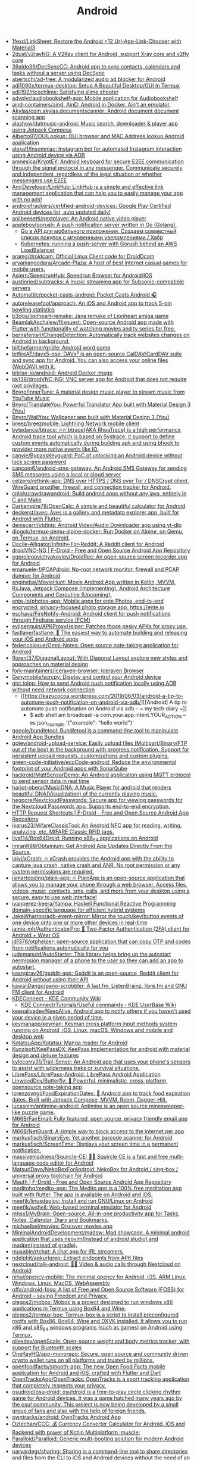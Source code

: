 :PROPERTIES:
:ID:       786eb85d-c7f8-4d90-8e6b-3cb99e6b5e32
:END:
#+title: Android

- [[https://github.com/1fexd/LinkSheet][1fexd/LinkSheet: Restore the Android <12 Url-App-Link-Chooser with Material3]]
- [[https://github.com/2dust/v2rayNG][2dust/v2rayNG: A V2Ray client for Android, support Xray core and v2fly core]]
- [[https://github.com/39aldo39/DecSyncCC][39aldo39/DecSyncCC: Android app to sync contacts, calendars and tasks without a server using DecSync]]
- [[https://github.com/abertschi/ad-free][abertschi/ad-free: A modularized audio ad blocker for Android]]
- [[https://github.com/adi1090x/termux-desktop][adi1090x/termux-desktop: Setup A Beautiful Desktop/GUI In Termux]]
- [[https://github.com/adil192/ricochlime][adil192/ricochlime: Satisfying slime shooter]]
- [[https://github.com/advplyr/audiobookshelf-app][advplyr/audiobookshelf-app: Mobile application for Audiobookshelf]]
- [[https://github.com/aind-containers/aind][aind-containers/aind: AinD: Android in Docker. Ain't an emulator.]]
- [[https://github.com/Akylas/com.akylas.documentscanner][Akylas/com.akylas.documentscanner: Android document document scanning app]]
- [[https://github.com/alashow/datmusic-android][alashow/datmusic-android: Music search, downloader & player app using Jetpack Compose]]
- [[https://github.com/Alberto97/OUILookup][Alberto97/OUILookup: OUI browser and MAC Address lookup Android application]]
- [[https://github.com/alexal1/Insomniac][alexal1/Insomniac: Instagram bot for automated Instagram interaction using Android device via ADB]]
- [[https://github.com/amnesica/KryptEY][amnesica/KryptEY: Android keyboard for secure E2EE communication through the signal protocol in any messenger. Communicate securely and independent, regardless of the legal situation or whether messengers use E2EE]]
- [[https://github.com/AmrDeveloper/LinkHub][AmrDeveloper/LinkHub: LinkHub is a simple and effective link management application that can help you to easily manage your app with no ads!]]
- [[https://github.com/androidtrackers/certified-android-devices][androidtrackers/certified-android-devices: Google Play Certified Android devices list, auto updated daily!]]
- [[https://github.com/anilbeesetti/nextplayer][anilbeesetti/nextplayer: An Android native video player]]
- [[https://github.com/appleboy/gorush][appleboy/gorush: A push notification server written in Go (Golang).]]
  - [[https://habr.com/ru/companies/otus/articles/667308/][Go в API для мобильного приложения. Создаем совместный список покупок с мгновенными уведомлениями / Хабр]]
  - [[https://scribe.bus-hit.me/itnext/kubernetes-running-a-push-server-with-gorush-behind-an-aws-loadbalancer-48563f9a0319][Kubernetes: running a push-server with Gorush behind an AWS LoadBalancer]]
- [[https://github.com/aramg/droidcam][aramg/droidcam: Official Linux Client code for DroidDcam]]
- [[https://github.com/aryamangodara/Arcade-Plaza][aryamangodara/Arcade-Plaza: A host of best internet casual games for mobile users.]]
- [[https://github.com/Asiern/SpeedrunHub][Asiern/SpeedrunHub: Speedrun Browser for Android/IOS]]
- [[https://github.com/austinried/subtracks][austinried/subtracks: A music streaming app for Subsonic-compatible servers]]
- [[https://github.com/Automattic/pocket-casts-android][Automattic/pocket-casts-android: Pocket Casts Android 🎧]]
- [[https://github.com/autoreleasefool/approach][autoreleasefool/approach: An iOS and Android app to track 5-pin bowling statistics]]
- [[https://github.com/b3dgs/lionheart-remake][b3dgs/lionheart-remake: Java remake of Lionheart amiga game]]
- [[https://github.com/BeamlakAschalew/flixquest][BeamlakAschalew/flixquest: Open-source Android app made with Flutter with functionality of watching movies and tv series for free.]]
- [[https://github.com/bernaferrari/ChangeDetection][bernaferrari/ChangeDetection: Automatically track websites changes on Android in background.]]
- [[https://github.com/billthefarmer/gridle][billthefarmer/gridle: Android word game]]
- [[https://github.com/bitfireAT/davx5-ose][bitfireAT/davx5-ose: DAVx⁵ is an open-source CalDAV/CardDAV suite and sync app for Android. You can also access your online files (WebDAV) with it.]]
- [[https://github.com/bitrise-io/android][bitrise-io/android: Android Docker image]]
- [[https://github.com/bk138/droidVNC-NG][bk138/droidVNC-NG: VNC server app for Android that does not require root privileges.]]
- [[https://github.com/Bnyro/InnerTune][Bnyro/InnerTune: A material design music player to stream music from YouTube Music]]
- [[https://github.com/Bnyro/TranslateYou][Bnyro/TranslateYou: Powerful Translator App built with Material Design 3 (You)]]
- [[https://github.com/Bnyro/WallYou][Bnyro/WallYou: Wallpaper app built with Material Design 3 (You)]]
- [[https://github.com/breez/breezmobile][breez/breezmobile: Lightning Network mobile client]]
- [[https://github.com/bytedance/btrace][bytedance/btrace: 🔥🔥 btrace(AKA RheaTrace) is a high performance Android trace tool which is based on Systrace, it support to define custom events automatically during building apk and using bhook to provider more native events like IO.]]
- [[https://github.com/canyie/BypassKeyguard][canyie/BypassKeyguard: PoC of unlocking an Android device without lock screen password]]
- [[https://github.com/capcom6/android-sms-gateway][capcom6/android-sms-gateway: An Android SMS Gateway for sending SMS messages using a local or cloud server]]
- [[https://github.com/celzero/rethink-app][celzero/rethink-app: DNS over HTTPS / DNS over Tor / DNSCrypt client, WireGuard proxifier, firewall, and connection tracker for Android.]]
- [[https://github.com/cnlohr/rawdrawandroid][cnlohr/rawdrawandroid: Build android apps without any java, entirely in C and Make]]
- [[https://github.com/Darkempire78/OpenCalc][Darkempire78/OpenCalc: A simple and beautiful calculator for Android]]
- [[https://github.com/deckerst/aves][deckerst/aves: Aves is a gallery and metadata explorer app, built for Android with Flutter.]]
- [[https://github.com/deniscerri/ytdlnis][deniscerri/ytdlnis: Android Video/Audio Downloader app using yt-dlp]]
- [[https://github.com/diogok/termux-qemu-alpine-docker][diogok/termux-qemu-alpine-docker: Run Docker on Alpine, on Qemu, on Termux, on Android.]]
- [[https://github.com/Docile-Alligator/Infinity-For-Reddit][Docile-Alligator/Infinity-For-Reddit: A Reddit client for Android]]
- [[https://f-droid.org/en/packages/net.christianbeier.droidvnc_ng/][droidVNC-NG | F-Droid - Free and Open Source Android App Repository]]
- [[https://github.com/egorolegovichyakovlev/DroidRec][egorolegovichyakovlev/DroidRec: An open-source screen recorder app for Android]]
- [[https://github.com/emanuele-f/PCAPdroid][emanuele-f/PCAPdroid: No-root network monitor, firewall and PCAP dumper for Android]]
- [[https://github.com/enginebai/MovieHunt][enginebai/MovieHunt: Movie Android App written in Kotlin, MVVM, RxJava, Jetpack Compose (implementing), Android Architecture Components and Coroutine (Upcoming).]]
- [[https://github.com/ente-io/photos-app][ente-io/photos-app: Mobile apps for ente Photos, end-to-end encrypted, privacy-focused photo storage app. https://ente.io]]
- [[https://github.com/eschava/FireNotify-Android][eschava/FireNotify-Android: Android client for push notifications through Firebase service (FCM)]]
- [[https://github.com/evilpenguin/APKProxyHelper][evilpenguin/APKProxyHelper: Patches those pesky APKs for proxy use.]]
- [[https://github.com/fastlane/fastlane][fastlane/fastlane: 🚀 The easiest way to automate building and releasing your iOS and Android apps]]
- [[https://github.com/federicoiosue/Omni-Notes][federicoiosue/Omni-Notes: Open source note-taking application for Android]]
- [[https://github.com/florent37/DiagonalLayout][florent37/DiagonalLayout: With Diagonal Layout explore new styles and approaches on material design]]
- [[https://github.com/fork-maintainers/iceraven-browser][fork-maintainers/iceraven-browser: Iceraven Browser]]
- [[https://github.com/Genymobile/scrcpy][Genymobile/scrcpy: Display and control your Android device]]
- [[http://gist.tolpp.com/2018/09/how-to-send-android-push-notification.html][gist.tolpp: How to send Android push notification locally using ADB without need network connection]]
  - [[https://kazucocoa.wordpress.com/2019/06/03/android-a-tip-to-automate-push-notification-on-android-via-adb/][[Android] A tip to automate push notification on Android via adb – ~ my tech diary ~]]
    - $ adb shell am broadcast -a com.your.app.intent.YOUR_ACTION --es json_example '{"example": "hello world"}'
- [[https://github.com/google/bundletool][google/bundletool: Bundletool is a command-line tool to manipulate Android App Bundles]]
- [[https://github.com/gotev/android-upload-service][gotev/android-upload-service: Easily upload files (Multipart/Binary/FTP out of the box) in the background with progress notification. Support for persistent upload requests, customizations and custom plugins.]]
- [[https://github.com/green-code-initiative/ecoCode-android][green-code-initiative/ecoCode-android: Reduce the environmental footprint of your Android apps with SonarQube]]
- [[https://github.com/hackroid/MqttSensorDemo][hackroid/MqttSensorDemo: An Android application using MQTT protocol to send sensor data in real time]]
- [[https://github.com/harjot-oberai/MusicDNA][harjot-oberai/MusicDNA: A Music Player for android that renders beautiful DNA(Visualization) of the currently playing music.]]
- [[https://github.com/hegocre/NextcloudPasswords][hegocre/NextcloudPasswords: Secure app for viewing passwords for the Nextcloud Passwords app. Supports end-to-end encryption.]]
- [[https://f-droid.org/en/packages/ch.rmy.android.http_shortcuts/][HTTP Request Shortcuts | F-Droid - Free and Open Source Android App Repository]]
- [[https://github.com/ikarus23/MifareClassicTool][ikarus23/MifareClassicTool: An Android NFC app for reading, writing, analyzing, etc. MIFARE Classic RFID tags.]]
- [[https://github.com/Ilya114/Box64Droid][Ilya114/Box64Droid: Running x86_64 applications on Android]]
- [[https://github.com/ImranR98/Obtainium][ImranR98/Obtainium: Get Android App Updates Directly From the Source.]]
- [[https://github.com/iqiyi/xCrash][iqiyi/xCrash: 🔥 xCrash provides the Android app with the ability to capture java crash, native crash and ANR. No root permission or any system permissions are required.]]
- [[https://github.com/ismartcoding/plain-app][ismartcoding/plain-app: 🔥 PlainApp is an open-source application that allows you to manage your phone through a web browser. Access files, videos, music, contacts, sms, calls, and more from your desktop using a secure, easy to use web interface!]]
- [[https://github.com/ivanperez-keera/Yampa][ivanperez-keera/Yampa: Haskell Functional Reactive Programming domain-specific language for efficient hybrid systems]]
- [[https://github.com/JakeWharton/adb-event-mirror][JakeWharton/adb-event-mirror: Mirror the touch/key/button events of one device onto one or more other devices in real-time]]
- [[https://github.com/jamie-mh/AuthenticatorPro][jamie-mh/AuthenticatorPro: 📱 Two-Factor Authentication (2FA) client for Android + Wear OS]]
- [[https://github.com/jd1378/otphelper][jd1378/otphelper: open-source application that can copy OTP and codes from notifications automatically for you]]
- [[https://github.com/judemanutd/AutoStarter][judemanutd/AutoStarter: This library helps bring up the autostart permission manager of a phone to the user so they can add an app to autostart.]]
- [[https://github.com/kaangiray26/geddit-app][kaangiray26/geddit-app: Geddit is an open-source, Reddit client for Android without using their API]]
- [[https://github.com/kawaiiDango/pano-scrobbler][kawaiiDango/pano-scrobbler: A last.fm, ListenBrainz, libre.fm and GNU FM client for Android]]
- [[https://community.kde.org/KDEConnect][KDEConnect - KDE Community Wiki]]
  - [[https://userbase.kde.org/KDE_Connect/Tutorials/Useful_commands][KDE Connect/Tutorials/Useful commands - KDE UserBase Wiki]]
- [[https://github.com/keepalivedev/KeepAlive][keepalivedev/KeepAlive: Android app to notify others if you haven't used your device in a given period of time.]]
- [[https://github.com/keymanapp/keyman][keymanapp/keyman: Keyman cross platform input methods system running on Android, iOS, Linux, macOS, Windows and mobile and desktop web]]
- [[https://github.com/KotatsuApp/Kotatsu][KotatsuApp/Kotatsu: Manga reader for Android]]
- [[https://github.com/Kunzisoft/KeePassDX][Kunzisoft/KeePassDX: KeePass implementation for android with material design and deluxe features]]
- [[https://github.com/kylecorry31/Trail-Sense][kylecorry31/Trail-Sense: An Android app that uses your phone's sensors to assist with wilderness treks or survival situations.]]
- [[https://github.com/LibrePass/LibrePass-Android][LibrePass/LibrePass-Android: LibrePass Android Application]]
- [[https://github.com/LinwoodDev/Butterfly][LinwoodDev/Butterfly: 🎨 Powerful, minimalistic, cross-platform, opensource note-taking app]]
- [[https://github.com/lorenzovngl/FoodExpirationDates][lorenzovngl/FoodExpirationDates: 📱 Android app to track food expiration dates. Built with Jetpack Compose, MVVM, Room, Dagger-Hilt.]]
- [[https://github.com/lucasnlm/antimine-android][lucasnlm/antimine-android: Antimine is an open source minesweeper-like puzzle game.]]
- [[https://github.com/M66B/FairEmail][M66B/FairEmail: Fully featured, open source, privacy friendly email app for Android]]
- [[https://github.com/M66B/NetGuard][M66B/NetGuard: A simple way to block access to the internet per app]]
- [[https://github.com/markusfisch/BinaryEye][markusfisch/BinaryEye: Yet another barcode scanner for Android]]
- [[https://github.com/markusfisch/ScreenTime][markusfisch/ScreenTime: Displays your screen time in a permanent notification.]]
- [[https://github.com/massivemadness/Squircle-CE][massivemadness/Squircle-CE: 👨‍💻 Squircle CE is a fast and free multi-language code editor for Android]]
- [[https://github.com/MatsuriDayo/NekoBoxForAndroid][MatsuriDayo/NekoBoxForAndroid: NekoBox for Android / sing-box / universal proxy toolchain for Android]]
- [[https://f-droid.org/en/packages/com.xinto.mauth/][Mauth | F-Droid - Free and Open Source Android App Repository]]
- [[https://github.com/meditohq/medito-app][meditohq/medito-app: The Medito app is a 100% free meditation app built with flutter. The app is available on Android and iOS.]]
- [[https://github.com/meefik/linuxdeploy][meefik/linuxdeploy: Install and run GNU/Linux on Android]]
- [[https://github.com/meefik/wshell][meefik/wshell: Web-based terminal emulator for Android]]
- [[https://github.com/mhss1/MyBrain][mhss1/MyBrain: Open-source, All-in-one productivity app for Tasks, Notes, Calendar, Diary and Bookmarks.]]
- [[https://github.com/michaelbel/movies][michaelbel/movies: Discover movies app]]
- [[https://github.com/MinimalAndroidDevelopment/madsw][MinimalAndroidDevelopment/madsw: Mad showcase. A minimal android application that uses neovim(Instead of android studio) and madpm(instead of gradle).]]
- [[https://github.com/muxable/rtchat][muxable/rtchat: A chat app for IRL streamers.]]
- [[https://github.com/ndelphit/apkurlgrep][ndelphit/apkurlgrep: Extract endpoints from APK files]]
- [[https://github.com/nextcloud/talk-android][nextcloud/talk-android: 📱😀 Video & audio calls through Nextcloud on Android]]
- [[https://github.com/nihui/opencv-mobile][nihui/opencv-mobile: The minimal opencv for Android, iOS, ARM Linux, Windows, Linux, MacOS, WebAssembly]]
- [[https://github.com/offa/android-foss][offa/android-foss: A list of Free and Open Source Software (FOSS) for Android – saving Freedom and Privacy.]]
- [[https://github.com/olegos2/mobox][olegos2/mobox: Mobox is a project designed to run windows x86 applications in Termux using Box64 and Wine.]]
- [[https://github.com/olegos2/termux-box][olegos2/termux-box: Termux-box is a script to install preconfigured rootfs with Box86, Box64, Wine and DXVK installed. It allows you to run x86 and x86_64 windows programs (such as games) on Android using Termux.]]
- [[https://github.com/oliexdev/openScale][oliexdev/openScale: Open-source weight and body metrics tracker, with support for Bluetooth scales]]
- [[https://github.com/OneKeyHQ/app-monorepo][OneKeyHQ/app-monorepo: Secure, open source and community driven crypto wallet runs on all platforms and trusted by millions.]]
- [[https://github.com/openfoodfacts/smooth-app][openfoodfacts/smooth-app: The new Open Food Facts mobile application for Android and iOS, crafted with Flutter and Dart]]
- [[https://github.com/OpenTracksApp/OpenTracks][OpenTracksApp/OpenTracks: OpenTracks is a sport tracking application that completely respects your privacy.]]
- [[https://github.com/osudroid/osu-droid][osudroid/osu-droid: osu!droid is a free-to-play circle clicking rhythm game for Android devices. It was a game hatched many years ago by the osu! community. This project is now being developed by a small group of fans and also with the help of foreign friends.]]
- [[https://github.com/owntracks/android][owntracks/android: OwnTracks Android App]]
- [[https://github.com/Oztechan/CCC][Oztechan/CCC: 💰 Currency Converter Calculator for Android, iOS and Backend with power of Kotlin Multiplatform :muscle:]]
- [[https://github.com/Paralloid/Paralloid][Paralloid/Paralloid: Generic multi-booting solution for modern Android devices]]
- [[https://github.com/parvardegr/sharing][parvardegr/sharing: Sharing is a command-line tool to share directories and files from the CLI to iOS and Android devices without the need of an extra client app]]
- [[https://github.com/podverse/podverse-rn][podverse/podverse-rn: Podverse mobile app written in React Native for iOS, Android, and F-Droid]]
- [[https://postmarketos.org/][postmarketOS // real Linux distribution for phones]]
- [[https://github.com/pyricau/androidsrc][pyricau/androidsrc: Find Android sources]]
- [[https://github.com/Radiokot/photoprism-android-client][Radiokot/photoprism-android-client: 📸 A convenient Android gallery for your PhotoPrism library with plenty of useful features]]
- [[https://github.com/rebelonion/Dantotsu][rebelonion/Dantotsu: Anilist client based on Saikou]]
- [[https://github.com/recloudstream/cloudstream][recloudstream/cloudstream: Android app for streaming and downloading Movies, TV-Series and Anime.]]
- [[https://github.com/rephus/notification-webhook][rephus/notification-webhook: Notification webhook service for Android]]
- [[https://github.com/RetroMusicPlayer/Paisa][RetroMusicPlayer/Paisa: Expense manager for Android with Material Design]]
- [[https://github.com/Ruddle/RemoteCam][Ruddle/RemoteCam: Your android camera streamed on your desktop: use as a source for OBS, or as a webcam with v4l2. Free✅, No Ads✅, Open Source✅]]
- [[https://github.com/Skocimis/opensms][Skocimis/opensms: Open-source solution to programmatically send SMS using your own SIM cards]]
- [[https://github.com/skydoves/android-developer-roadmap][skydoves/android-developer-roadmap: 🗺 Android Developer Roadmap 2022 suggests learning paths to understanding Android development.]]
- [[https://github.com/skydoves/Pokedex][skydoves/Pokedex: 🗡️ Android Pokedex using Hilt, Motion, Coroutines, Flow, Jetpack (Room, ViewModel, LiveData) based on MVVM architecture.]]
- [[https://github.com/skylot/jadx][skylot/jadx: Dex to Java decompiler]]
- [[https://github.com/solkin/appteka-android][solkin/appteka-android: 💊 Appteka is an alternative store for Android]]
- [[https://github.com/srevinsaju/guiscrcpy][srevinsaju/guiscrcpy: A full fledged GUI integration for the award winning open-source android screen mirroring system -- scrcpy located on https://github.com/genymobile/scrcpy/ by @rom1v]]
- [[https://github.com/status-im/status-mobile][status-im/status-mobile: a free (libre) open source, mobile OS for Ethereum]]
- [[https://cweb.gitlab.io/StoneAge.html][StoneAge Messenger - Cweb]]
- [[https://github.com/syncloudsoftech/mobserve][syncloudsoftech/mobserve: Send all incoming and/or outgoing calls or text messages against set rules to webhook.]]
  - [[https://github.com/bogkonstantin/android_income_sms_gateway_webhook][bogkonstantin/android_income_sms_gateway_webhook: Simple Android incoming SMS to URL forwarder]]
    - [[https://github.com/sa3dany/android-sms-hooks][sa3dany/android-sms-hooks: Webhooks for SMS. Sends a POST request to a custom endpoint each time you receive an SMS message]]
- [[https://github.com/tadfisher/android-nixpkgs][tadfisher/android-nixpkgs: Nix-packaged Android SDK]]
- [[https://github.com/tanujnotes/Olauncher][tanujnotes/Olauncher: Minimal AF launcher for Android. Reduce your screen time by half.]]
- [[https://github.com/TechbeeAT/jtxBoard][TechbeeAT/jtxBoard: jtx Board allows you to manage your Journals (like meeting minutes), Notes and Tasks in one Android app. The app is compatible with the iCal standard (RFC5545) and is integrated with DAVx5 to allow the synchronisation of entries through CalDAV.]]
- [[https://github.com/TGX-Android/Telegram-X][TGX-Android/Telegram-X: The main repository of Telegram X — official alternative Telegram client for Android.]]
- [[https://github.com/theel0ja/foss-android][theel0ja/foss-android: List of free and open-source alternatives to proprietary Android apps.]]
- [[https://github.com/ThePBone/RootlessJamesDSP][ThePBone/RootlessJamesDSP: An implementation of the system-wide JamesDSP audio processing engine for non-rooted Android devices]]
- [[https://github.com/thunderbird/thunderbird-android][thunderbird/thunderbird-android: K-9 Mail – Open Source Email App for Android]]
- [[https://github.com/thyrlian/AndroidSDK][thyrlian/AndroidSDK: 🐳 Full-fledged Android SDK Docker Image]]
- [[https://github.com/tiann/KernelSU][tiann/KernelSU: A Kernel based root solution for Android]]
- [[https://github.com/tombursch/kitchenowl][TomBursch/kitchenowl: KitchenOwl is a self-hosted grocery list and recipe manager. The backend is made with Flask and the frontend with Flutter. Easily add items to your shopping list before you go shopping. You can also create recipes and add items based on what you want to cook.]]
- [[http://tracker2.postman.i2p/index.php?view=TorrentDetail&id=63723][Torrent: Bittorrent and browsing in I2P on Android Tv Box with Termux App - Guide + Video]]
- [[https://github.com/tytydraco/ladb][tytydraco/LADB: A local ADB shell for Android!]]
- [[https://github.com/UnevenSoftware/LeafPic][UnevenSoftware/LeafPic: LeafPic is a fluid, material-designed alternative gallery, it also is ad-free and open source under GPLv3 license. It doesn't miss any of the main features of a stock gallery, and we also have plans to add more useful features.]]
- [[https://github.com/UweTrottmann/SeriesGuide][UweTrottmann/SeriesGuide: Track your favorite TV shows and movies on Android devices.]]
- [[https://github.com/vmiklos/plees-tracker][vmiklos/plees-tracker: Plees Tracker is a simple sleep tracker for your Android phone.]]
- [[https://waydro.id/][Waydroid]]
- [[https://github.com/whs/K2AUSBKeyboard][whs/K2AUSBKeyboard: Keepass2Android USB Keyboard plugin]]
- [[https://github.com/wikimedia/apps-android-wikipedia][wikimedia/apps-android-wikipedia: 📱The official Wikipedia app for Android!]]
- [[https://github.com/wordpress-mobile/WordPress-Android][wordpress-mobile/WordPress-Android: WordPress for Android]]
- [[https://github.com/you-apps/ClockYou][you-apps/ClockYou: Privacy focused clock app built with MD3]]
- [[https://github.com/yume-chan/ya-webadb][yume-chan/ya-webadb: ADB in your browser]]
- [[https://github.com/YurinDoctrine/adbloat][YurinDoctrine/adbloat: Android debloating via debugging]]
- [[https://github.com/ZeusLN/zeus][ZeusLN/zeus: A mobile Bitcoin wallet fit for the gods. ⚡️ Est. 563345]]
- [[https://github.com/zoff99/ToxAndroidRefImpl][zoff99/ToxAndroidRefImpl: Tox Reference implementation for Android]]
- [[https://github.com/zverik/every_door][Zverik/every_door: A dedicated app for collecting hundreds of POI for OpenStreetMap]]
- [[https://4pda.ru/forum/index.php?showtopic=820777][Мониторинг сетей сотовой связи в России - 4PDA]]

* ADB
** [[https://gist.github.com/Pulimet/5013acf2cd5b28e55036c82c91bd56d8][Adb useful commands list]]

adb help // List all comands

== Adb Server
adb kill-server
adb start-server 

== Adb Reboot
adb reboot
adb reboot recovery 
adb reboot-bootloader
adb root //restarts adb with root permissions

== Shell
adb shell    // Open or run commands in a terminal on the host Android device.

== Devices
adb usb
adb devices   //show devices attached
adb devices -l //devices (product/model)
adb connect ip_address_of_device

== Get device android version
adb shell getprop ro.build.version.release 

== LogCat
adb logcat
adb logcat -c // clear // The parameter -c will clear the current logs on the device.
adb logcat -d > [path_to_file] // Save the logcat output to a file on the local system.
adb bugreport > [path_to_file] // Will dump the whole device information like dumpstate, dumpsys and logcat output.

== Files
adb push [source] [destination]    // Copy files from your computer to your phone.
adb pull [device file location] [local file location] // Copy files from your phone to your computer.

== App install
adb -e install path/to/app.apk

-d                        - directs command to the only connected USB device...
-e                        - directs command to the only running emulator...
-s <serial number>        ...
-p <product name or path> ...
The flag you decide to use has to come before the actual adb command:

adb devices | tail -n +2 | cut -sf 1 | xargs -IX adb -s X install -r com.myAppPackage // Install the given app on all connected devices.

== Uninstalling app from device
adb uninstall com.myAppPackage
adb uninstall <app .apk name>
adb uninstall -k <app .apk name> -> "Uninstall .apk withour deleting data"

adb shell pm uninstall com.example.MyApp
adb shell pm clear [package] // Deletes all data associated with a package.

adb devices | tail -n +2 | cut -sf 1 | xargs -IX adb -s X uninstall com.myAppPackage //Uninstall the given app from all connected devices

== Update app
adb install -r yourApp.apk  //  -r means re-install the app and keep its data on the device.
adb install –k <.apk file path on computer> 

== Home button
adb shell am start -W -c android.intent.category.HOME -a android.intent.action.MAIN

== Activity Manager
adb shell am start -a android.intent.action.VIEW
adb shell am broadcast -a 'my_action'

adb shell am start -a android.intent.action.CALL -d tel:+972527300294 // Make a call

// Open send sms screen with phone number and the message:
adb shell am start -a android.intent.action.SENDTO -d sms:+972527300294   --es  sms_body "Test --ez exit_on_sent false

// Reset permissions
adb shell pm reset-permissions -p your.app.package 
adb shell pm grant [packageName] [ Permission]  // Grant a permission to an app. 
adb shell pm revoke [packageName] [ Permission]   // Revoke a permission from an app.


// Emulate device
adb shell wm size 2048x1536
adb shell wm density 288
// And reset to default
adb shell wm size reset
adb shell wm density reset

== Print text
adb shell input text 'Wow, it so cool feature'

== Screenshot
adb shell screencap -p /sdcard/screenshot.png

$ adb shell
shell@ $ screencap /sdcard/screen.png
shell@ $ exit
$ adb pull /sdcard/screen.png

---
adb shell screenrecord /sdcard/NotAbleToLogin.mp4

$ adb shell
shell@ $ screenrecord --verbose /sdcard/demo.mp4
(press Control + C to stop)
shell@ $ exit
$ adb pull /sdcard/demo.mp4

== Key event
adb shell input keyevent 3 // Home btn
adb shell input keyevent 4 // Back btn
adb shell input keyevent 5 // Call
adb shell input keyevent 6 // End call
adb shell input keyevent 26  // Turn Android device ON and OFF. It will toggle device to on/off status.
adb shell input keyevent 27 // Camera
adb shell input keyevent 64 // Open browser
adb shell input keyevent 66 // Enter
adb shell input keyevent 67 // Delete (backspace)
adb shell input keyevent 207 // Contacts
adb shell input keyevent 220 / 221 // Brightness down/up
adb shell input keyevent 277 / 278 /279 // Cut/Copy/Paste

0 -->  "KEYCODE_0" 
1 -->  "KEYCODE_SOFT_LEFT" 
2 -->  "KEYCODE_SOFT_RIGHT" 
3 -->  "KEYCODE_HOME" 
4 -->  "KEYCODE_BACK" 
5 -->  "KEYCODE_CALL" 
6 -->  "KEYCODE_ENDCALL" 
7 -->  "KEYCODE_0" 
8 -->  "KEYCODE_1" 
9 -->  "KEYCODE_2" 
10 -->  "KEYCODE_3" 
11 -->  "KEYCODE_4" 
12 -->  "KEYCODE_5" 
13 -->  "KEYCODE_6" 
14 -->  "KEYCODE_7" 
15 -->  "KEYCODE_8" 
16 -->  "KEYCODE_9" 
17 -->  "KEYCODE_STAR" 
18 -->  "KEYCODE_POUND" 
19 -->  "KEYCODE_DPAD_UP" 
20 -->  "KEYCODE_DPAD_DOWN" 
21 -->  "KEYCODE_DPAD_LEFT" 
22 -->  "KEYCODE_DPAD_RIGHT" 
23 -->  "KEYCODE_DPAD_CENTER" 
24 -->  "KEYCODE_VOLUME_UP" 
25 -->  "KEYCODE_VOLUME_DOWN" 
26 -->  "KEYCODE_POWER" 
27 -->  "KEYCODE_CAMERA" 
28 -->  "KEYCODE_CLEAR" 
29 -->  "KEYCODE_A" 
30 -->  "KEYCODE_B" 
31 -->  "KEYCODE_C" 
32 -->  "KEYCODE_D" 
33 -->  "KEYCODE_E" 
34 -->  "KEYCODE_F" 
35 -->  "KEYCODE_G" 
36 -->  "KEYCODE_H" 
37 -->  "KEYCODE_I" 
38 -->  "KEYCODE_J" 
39 -->  "KEYCODE_K" 
40 -->  "KEYCODE_L" 
41 -->  "KEYCODE_M" 
42 -->  "KEYCODE_N" 
43 -->  "KEYCODE_O" 
44 -->  "KEYCODE_P" 
45 -->  "KEYCODE_Q" 
46 -->  "KEYCODE_R" 
47 -->  "KEYCODE_S" 
48 -->  "KEYCODE_T" 
49 -->  "KEYCODE_U" 
50 -->  "KEYCODE_V" 
51 -->  "KEYCODE_W" 
52 -->  "KEYCODE_X" 
53 -->  "KEYCODE_Y" 
54 -->  "KEYCODE_Z" 
55 -->  "KEYCODE_COMMA" 
56 -->  "KEYCODE_PERIOD" 
57 -->  "KEYCODE_ALT_LEFT" 
58 -->  "KEYCODE_ALT_RIGHT" 
59 -->  "KEYCODE_SHIFT_LEFT" 
60 -->  "KEYCODE_SHIFT_RIGHT" 
61 -->  "KEYCODE_TAB" 
62 -->  "KEYCODE_SPACE" 
63 -->  "KEYCODE_SYM" 
64 -->  "KEYCODE_EXPLORER" 
65 -->  "KEYCODE_ENVELOPE" 
66 -->  "KEYCODE_ENTER" 
67 -->  "KEYCODE_DEL" 
68 -->  "KEYCODE_GRAVE" 
69 -->  "KEYCODE_MINUS" 
70 -->  "KEYCODE_EQUALS" 
71 -->  "KEYCODE_LEFT_BRACKET" 
72 -->  "KEYCODE_RIGHT_BRACKET" 
73 -->  "KEYCODE_BACKSLASH" 
74 -->  "KEYCODE_SEMICOLON" 
75 -->  "KEYCODE_APOSTROPHE" 
76 -->  "KEYCODE_SLASH" 
77 -->  "KEYCODE_AT" 
78 -->  "KEYCODE_NUM" 
79 -->  "KEYCODE_HEADSETHOOK" 
80 -->  "KEYCODE_FOCUS" 
81 -->  "KEYCODE_PLUS" 
82 -->  "KEYCODE_MENU" 
83 -->  "KEYCODE_NOTIFICATION" 
84 -->  "KEYCODE_SEARCH" 
85 -->  "KEYCODE_MEDIA_PLAY_PAUSE"
86 -->  "KEYCODE_MEDIA_STOP"
87 -->  "KEYCODE_MEDIA_NEXT"
88 -->  "KEYCODE_MEDIA_PREVIOUS"
89 -->  "KEYCODE_MEDIA_REWIND"
90 -->  "KEYCODE_MEDIA_FAST_FORWARD"
91 -->  "KEYCODE_MUTE"
92 -->  "KEYCODE_PAGE_UP"
93 -->  "KEYCODE_PAGE_DOWN"
94 -->  "KEYCODE_PICTSYMBOLS"
...
122 -->  "KEYCODE_MOVE_HOME"
123 -->  "KEYCODE_MOVE_END"
// https://developer.android.com/reference/android/view/KeyEvent.html


== ShPref
# replace org.example.app with your application id

# Add a value to default shared preferences.
adb shell 'am broadcast -a org.example.app.sp.PUT --es key key_name --es value "hello world!"'

# Remove a value to default shared preferences.
adb shell 'am broadcast -a org.example.app.sp.REMOVE --es key key_name'

# Clear all default shared preferences.
adb shell 'am broadcast -a org.example.app.sp.CLEAR --es key key_name'

# It's also possible to specify shared preferences file.
adb shell 'am broadcast -a org.example.app.sp.PUT --es name Game --es key level --ei value 10'

# Data types
adb shell 'am broadcast -a org.example.app.sp.PUT --es key string --es value "hello world!"'
adb shell 'am broadcast -a org.example.app.sp.PUT --es key boolean --ez value true'
adb shell 'am broadcast -a org.example.app.sp.PUT --es key float --ef value 3.14159'
adb shell 'am broadcast -a org.example.app.sp.PUT --es key int --ei value 2015'
adb shell 'am broadcast -a org.example.app.sp.PUT --es key long --el value 9223372036854775807'

# Restart application process after making changes
adb shell 'am broadcast -a org.example.app.sp.CLEAR --ez restart true'

== Monkey
adb shell monkey -p com.myAppPackage -v 10000 -s 100 // monkey tool is generating 10.000 random events on the real device

== Paths
/data/data/<package>/databases (app databases)
/data/data/<package>/shared_prefs/ (shared preferences)
/data/app (apk installed by user)
/system/app (pre-installed APK files)
/mmt/asec (encrypted apps) (App2SD)
/mmt/emmc (internal SD Card)
/mmt/adcard (external/Internal SD Card)
/mmt/adcard/external_sd (external SD Card)

adb shell ls (list directory contents)
adb shell ls -s (print size of each file)
adb shell ls -R (list subdirectories recursively)

== Device onformation
adb get-statе (print device state)
adb get-serialno (get the serial number)
adb shell dumpsys iphonesybinfo (get the IMEI)
adb shell netstat (list TCP connectivity)
adb shell pwd (print current working directory)
adb shell dumpsys battery (battery status)
adb shell pm list features (list phone features)
adb shell service list (list all services)
adb shell dumpsys activity <package>/<activity> (activity info)
adb shell ps (print process status)
adb shell wm size (displays the current screen resolution)
dumpsys window windows | grep -E 'mCurrentFocus|mFocusedApp' (print current app's opened activity)

== Package info
adb shell list packages (list package names)
adb shell list packages -r (list package name + path to apks)
adb shell list packages -3 (list third party package names)
adb shell list packages -s (list only system packages)
adb shell list packages -u (list package names + uninstalled)
adb shell dumpsys package packages (list info on all apps)
adb shell dump <name> (list info on one package)
adb shell path <package> (path to the apk file)

==Configure Settings Commands
adb shell dumpsys battery set level <n> (change the level from 0 to 100)
adb shell dumpsys battery set status<n> (change the level to unknown, charging, discharging, not charging or full)
adb shell dumpsys battery reset (reset the battery)
adb shell dumpsys battery set usb <n> (change the status of USB connection. ON or OFF)
adb shell wm size WxH (sets the resolution to WxH)


== Device Related Commands
adb reboot-recovery (reboot device into recovery mode)
adb reboot fastboot (reboot device into recovery mode)
adb shell screencap -p "/path/to/screenshot.png" (capture screenshot)
adb shell screenrecord "/path/to/record.mp4" (record device screen)
adb backup -apk -all -f backup.ab (backup settings and apps)
adb backup -apk -shared -all -f backup.ab (backup settings, apps and shared storage)
adb backup -apk -nosystem -all -f backup.ab (backup only non-system apps)
adb restore backup.ab (restore a previous backup)
adb shell am start|startservice|broadcast <INTENT>[<COMPONENT>]
-a <ACTION> e.g. android.intent.action.VIEW
-c <CATEGORY> e.g. android.intent.category.LAUNCHER (start activity intent)

adb shell am start -a android.intent.action.VIEW -d URL (open URL)
adb shell am start -t image/* -a android.intent.action.VIEW (opens gallery)

== Logs
adb logcat [options] [filter] [filter] (view device log)
adb bugreport (print bug reports)

== Other
adb backup // Create a full backup of your phone and save to the computer.
adb restore // Restore a backup to your phone.
adb sideload //  Push and flash custom ROMs and zips from your computer.

fastboot devices
// Check connection and get basic information about devices connected to the computer.
// This is essentially the same command as adb devices from earlier. 
//However, it works in the bootloader, which ADB does not. Handy for ensuring that you have properly established a connection.


--------------------------------------------------------------------------------
Shared Preferences

# replace org.example.app with your application id

# Add a value to default shared preferences.
adb shell 'am broadcast -a org.example.app.sp.PUT --es key key_name --es value "hello world!"'

# Remove a value to default shared preferences.
adb shell 'am broadcast -a org.example.app.sp.REMOVE --es key key_name'

# Clear all default shared preferences.
adb shell 'am broadcast -a org.example.app.sp.CLEAR --es key key_name'

# It's also possible to specify shared preferences file.
adb shell 'am broadcast -a org.example.app.sp.PUT --es name Game --es key level --ei value 10'

# Data types
adb shell 'am broadcast -a org.example.app.sp.PUT --es key string --es value "hello world!"'
adb shell 'am broadcast -a org.example.app.sp.PUT --es key boolean --ez value true'
adb shell 'am broadcast -a org.example.app.sp.PUT --es key float --ef value 3.14159'
adb shell 'am broadcast -a org.example.app.sp.PUT --es key int --ei value 2015'
adb shell 'am broadcast -a org.example.app.sp.PUT --es key long --el value 9223372036854775807'

# Restart application process after making changes
adb shell 'am broadcast -a org.example.app.sp.CLEAR --ez restart true'
--------------------------------------------------------------------------------

=== Few bash snippets ===
@Source (https://jonfhancock.com/bash-your-way-to-better-android-development-1169bc3e0424)

=== Using tail -n
//Use tail to remove the first line. Actually two lines. The first one is just a newline. The second is “List of devices attached.”
$ adb devices | tail -n +2

=== Using cut -sf
// Cut the last word and any white space off the end of each line.
$ adb devices | tail -n +2 | cut -sf -1

=== Using xargs -I
// Given the -I option, xargs will perform an action for each line of text that we feed into it.
// We can give the line a variable name to use in commands that xargs can execute.
$ adb devices | tail -n +2 | cut -sf -1 | xargs -I X echo X aw yiss

=== Three options below together
// Will print android version of all connected devices
adb devices | tail -n +2 | cut -sf -1 | xargs -I X adb -s X shell getprop ro.build.version.release  

=== Using alias
-- Example 1 
alias tellMeMore=echo
tellMeMore "hi there"
Output => hi there
-- Example 2
// Define alias
alias apkinstall="adb devices | tail -n +2 | cut -sf 1 | xargs -I X adb -s X install -r $1"
// And you can use it later 
apkinstall ~/Downloads/MyAppRelease.apk  // Install an apk on all devices
-- Example 3
alias rmapp="adb devices | tail -n +2 | cut -sf 1 | xargs -I X adb -s X uninstall $1"
rmapp com.example.myapp // Uninstall a package from all devices
-- Example 4
alias clearapp="adb devices | tail -n +2 | cut -sf 1 | xargs -I X adb -s X shell pm clear $1"
clearapp com.example.myapp  // Clear data on all devices (leave installed)
-- Example 5
alias startintent="adb devices | tail -n +2 | cut -sf 1 | xargs -I X adb -s X shell am start $1"
startintent https://twitter.com/JonFHancock // Launch a deep link on all devices


Setting up your .bash_profile
Finally, to make this all reusable even after rebooting your computer (aliases only last through the current session), we have to add these to your .bash_profile. You might or might not already have a .bash_profile, so let’s make sure we append to it rather than overwriting it. Just open a terminal, and run the following command

touch .bash_profile && open .bash_profile

This will create it if it doesn’t already exist, and open it in a text editor either way. Now just copy and paste all of the aliases into it, save, and close.

alias startintent="adb devices | tail -n +2 | cut -sf 1 | xargs -I X adb -s X shell am start $1"
alias apkinstall="adb devices | tail -n +2 | cut -sf 1 | xargs -I X adb -s X install -r $1"
alias rmapp="adb devices | tail -n +2 | cut -sf 1 | xargs -I X adb -s X uninstall $1"
alias clearapp="adb devices | tail -n +2 | cut -sf 1 | xargs -I X adb -s X shell pm clear $1"


===============================================================
Sources:
- Internet
- https://www.automatetheplanet.com/adb-cheat-sheet/

* API
- [[https://github.com/afollestad/drag-select-recyclerview][afollestad/drag-select-recyclerview: 👇 Easy Google Photos style multi-selection for RecyclerViews, powered by Kotlin and AndroidX.]]
- [[https://github.com/VKCOM/vk-android-sdk][VKCOM/vk-android-sdk: Android library for working with VK API, authorization through VK app, using VK functions.]]

* Backup

#+BEGIN_SRC bash
  #!/bin/bash
  # https://github.com/dwisiswant0/xiaomi-backup/blob/master/backup.sh

  PACKAGES=`adb shell pm list packages -f | cut -d ":" -f2`

  for package in ${PACKAGES}; do
      apk=`echo ${package} | grep -Eo ".*\.apk"`
      pkg=`echo ${package} | rev | cut -d "=" -f1 | rev`
      [[ ${apk} =~ "/data"* ]] && adb pull "${apk}" "${PWD}/${pkg}.apk"
  done
#+END_SRC

* Examples
- [[https://github.com/skydoves/MovieCompose][skydoves/MovieCompose: 🎞 A demo movie app using Jetpack Compose and Hilt based on modern Android tech stacks.]]
- [[https://github.com/ProtsenkoAI/shaboom-app][ProtsenkoAI/shaboom-app: Android app of ShaBoom project]]
- [[https://github.com/mrsegev/MovieNight?auto_subscribed=false][mrsegev/MovieNight: MovieNight is a sample Android application that uses the clean architecture approach and is written in Kotlin.]]

* Froid
- [[https://github.com/NoMore201/playmaker][NoMore201/playmaker: Fdroid repository manager fetching apps from Play Store]]
- [[https://github.com/mvdan/fdroidcl][mvdan/fdroidcl: F-Droid desktop client]]
- [[https://github.com/Iamlooker/Droid-ify][Iamlooker/Droid-ify: F-Droid client with Material UI.]]

* Hardware
- [[https://old.reddit.com/r/selfhosted/comments/vvn1su/running_an_android_phone_247/][Running an Android Phone 24/7 : selfhosted]]
  - [[https://www.youtube.com/watch?v=YfvTjQ9MCwY&t=864s][Building a TRUE 4k home cinema projector (it’s awesome) - YouTube]]
* Learning
- [[https://compizomania.blogspot.com/2021/09/android-adb-ubuntulinux-mint.html][compizomania: Подключаем любое Android-устройство (планшет/телефон), как съёмный носитель с помощью ADB в Ubuntu/Linux Mint]]
- [[https://scribe.bus-hit.me/@roy2477/decrypting-android-app-ssl-traffic-c480e2143743][Decrypting Android App SSL Traffic]]
- [[https://habr.com/ru/articles/302002/][Push уведомления в Android с помощью Firebase Cloud Messaging для начинающих / Хабр]]

* Libraries
- [[https://github.com/ajalt/clikt][ajalt/clikt: Multiplatform command line interface parsing for Kotlin]]

* Linux
- [[https://github.com/AndronixApp/AndronixOrigin][Andronix uses PRoot to run a Linux distribution on your Android device]]

* Linux

- [[https://github.com/Flytreels/termux-archlinux][termux-archlinux]]

* Programs
- ADB⚡OTG (Run ADB commands without a computer (no ROOT needed)) - https://f-droid.org/packages/com.htetznaing.adbotg
- [[https://github.com/alextran1502/immich][alextran1502/immich: Self-hosted photo and video backup solution directly from your mobile phone.]]
- [[https://github.com/android/nowinandroid?auto_subscribed=false&utm_campaign=explore-email&utm_medium=email&utm_source=newsletter&utm_term=weekly][android/nowinandroid: A fully functional Android app built entirely with Kotlin and Jetpack Compose]]
- [[https://github.com/android-password-store/Android-Password-Store][android-password-store/Android-Password-Store: Android application compatible with ZX2C4's Pass command line application]]
- AndroTainer (Manage your docker containers via your smartphone) - https://f-droid.org/packages/com.dokeraj.androtainer
- [[https://github.com/anthonycr/Lightning-Browser][anthonycr/Lightning-Browser: A lightweight Android browser with modern navigation]]
- [[https://github.com/appium/appium][appium/appium: Cross-platform automation framework for all kinds of your apps built on top of W3C WebDriver protocol]]
- AVNC (Fast & Secure VNC client for Android) - https://f-droid.org/packages/com.gaurav.avnc
- [[https://github.com/barry-ran/QtScrcpy][barry-ran/QtScrcpy: Android real-time display control software]]
- [[https://github.com/blokadaorg/blokada][blokadaorg/blokada: Free ad blocker for Android with the best open source community.]]
- BootBoi (Turn on/off your remote machine without leaving your couch!) - https://f-droid.org/packages/com.elektropepi.bootboi
- [[https://github.com/chenxiaolong/BCR][chenxiaolong/BCR: A Basic Call Recorder for rooted Android devices]]
- [[https://github.com/chrisbanes/tivi][chrisbanes/tivi: Tivi is a work-in-progress TV show tracking Android app, which connects to Trakt.tv. It is still in its early stages of development and currently only contains two pieces of UI. It is under heavy development.]]
- [[https://github.com/ChuckerTeam/chucker][ChuckerTeam/chucker: 🔎 An HTTP inspector for Android & OkHTTP (like Charles but on device) - More Chucker than Chuck]]
- [[https://github.com/davidtakac/prognoza][davidtakac/prognoza: Libre weather app with widgets and offline support]]
- [[https://github.com/dessalines/thumb-key][dessalines/thumb-key: A privacy-conscious Android keyboard made for your thumbs]]
- [[https://github.com/dittos/animeta][dittos/animeta: Manage your anime watch history.]]
- [[https://github.com/DroidNinja/Android-FilePicker][DroidNinja/Android-FilePicker: Photopicker and document picker for android]]
- [[https://github.com/DroidPHP/DroidPHP][DroidPHP/DroidPHP: DroidPHP is a small, fast and lightweight open source Web Server for Android]]
- droidVNC-NG (VNC server app that does not require root privileges.) - https://f-droid.org/packages/net.christianbeier.droidvnc_ng
- [[https://github.com/duckduckgo/Android][duckduckgo/Android: DuckDuckGo Android App]]
- [[https://framagit.org/dystopia-project/simple-email][Dystopia Project Free Software, minimalistic and privacy friendly email app for Android. / Simple Email · GitLab]]
- [[https://github.com/EtchDroid/EtchDroid][EtchDroid/EtchDroid: NO LONGER MAINTAINED - An application to write OS images to USB drives, on Android, no root required.]]
- [[https://github.com/euphony-io/waple][euphony-io/waple: Waple helps you share your Wi-Fi password quickly.]]
- [[https://f-droid.org/packages/com.enjoyingfoss.feeel/][Feeel - home workouts | F-Droid - Free and Open Source Android App Repository]]
- [[https://github.com/florisboard/florisboard][florisboard/florisboard: An open-source keyboard for Android which respects your privacy. Currently in early-beta.]]
- [[https://github.com/FredJul/Flym][FredJul/Flym: Flym News Reader is a light Android feed reader (RSS/Atom)]]
- [[https://github.com/google/addlicense][google/addlicense: A program which ensures source code files have copyright license headers by scanning directory patterns recursively]]
- [[https://github.com/google/evergreen-checker][google/evergreen-checker]]
- [[https://github.com/gotev/android-upload-service][gotev/android-upload-service: Easily upload files (Multipart/Binary/FTP out of the box) in the background with progress indication notification]]
- Greentooth (Automatic Bluetooth disabler) - https://f-droid.org/packages/com.smilla.greentooth
- [[https://github.com/grote/Transportr][grote/Transportr: Free Public Transport Assistant without Ads or Tracking]]
- [[https://github.com/gsantner/markor][gsantner/markor: Text editor - Notes & ToDo (for Android) - Markdown, todo.txt, plaintext, math, ..]]
- [[https://github.com/gsantner/memetastic][gsantner/memetastic: Meme Creator for Android - Simple & Ad-Free]]
- [[https://github.com/Hash-Studios/Prism][Hash-Studios/Prism: Prism is a beautiful open-source wallpapers app for Android. It is built with Dart on top of Google's Flutter Framework.]]
- HTTP Request Shortcuts (Create home screen shortcuts that trigger arbitrary HTTP requests) - [[https://f-droid.org/packages/ch.rmy.android.http_shortcuts][HTTP Request Shortcuts]]
- [[https://github.com/iielse/imageviewer][iielse/imageviewer: A simple and customizable Android full-screen image viewer 一个简单且可自定义的Android全屏图像浏览器]]
- [[https://github.com/ingbyr/VDM][ingbyr/VDM: GUI for command-line video downloader (youtube-dl annie)]]
- [[https://github.com/inorichi/tachiyomi][inorichi/tachiyomi: Free and open source manga reader for Android]]
- [[https://github.com/iTXTech/Daedalus][iTXTech/Daedalus: No root required Android DNS modifier and Hosts/DNSMasq resolver.]]
- [[https://github.com/kevinhinterlong/archwiki-viewer][kevinhinterlong/archwiki-viewer: A simple Android specific viewer for the Arch Linux Wiki.]]
- [[https://github.com/Kunzisoft/KeePassDX][Kunzisoft/KeePassDX: KeePass implementation for android with material design and deluxe features]]
- [[https://github.com/KyleKun/one_second_diary][KyleKun/one_second_diary: Minimalist video diary app.]]
- [[https://github.com/LibreShift/red-moon][LibreShift/red-moon: Android screen filter app for night time phone use.]]
- [[https://github.com/libre-tube/LibreTube][libre-tube/LibreTube: An alternative frontend for YouTube, for Android. [WIP]]]
- [[https://github.com/ligi/PassAndroid][ligi/PassAndroid: Android App to view passes]]
- [[https://github.com/lopspower/CircularImageView][lopspower/CircularImageView: Create circular ImageView in Android in the simplest way possible]]
- [[https://github.com/Martin-Nyaga/termplot][Martin-Nyaga/termplot: A simple terminal plotting tool for visualising streaming data.]]
- [[https://github.com/moezbhatti/qksms][moezbhatti/qksms: The most beautiful SMS messenger for Android]]
- moVirt (mobile client for oVirt monitoring) - https://f-droid.org/packages/org.ovirt.mobile.movirt
- [[https://github.com/mozilla-mobile/fenix][mozilla-mobile/fenix: Firefox for Android]]
- mpv remote (Android application to control mpv running on another computer.) - https://f-droid.org/packages/miccah.mpvremote
- [[https://github.com/mukul500/AnimeXStream][mukul500/AnimeXStream: An Android app to watch anime on your phone without ads.]]
- [[https://github.com/neffex97/Tiwee][neffex97/Tiwee: IPTV player]]
- [[https://github.com/NeoApplications/Neo-Backup][NeoApplications/Neo-Backup: backup manager for android]]
- [[https://github.com/NeoApplications/Neo-Store][NeoApplications/Neo-Store: F-Droid client with Material UI.]]
- [[https://ntfy.sh/][ntfy.sh | simple HTTP-based pub-sub]]
  - [[https://github.com/binwiederhier/ntfy-android][binwiederhier/ntfy-android: Android app for ntfy.sh]]
- [[https://github.com/openhab/openhab-android][openhab/openhab-android: openHAB client for Android]]
- [[https://github.com/OpenLauncherTeam/openlauncher][OpenLauncherTeam/openlauncher: Customizable and Open Source Launcher for Android]]
- [[https://github.com/organicmaps/organicmaps][organicmaps/organicmaps: 🍃 Organic Maps is a free Android & iOS offline maps app for travelers, tourists, hikers, and cyclists. It uses crowd-sourced OpenStreetMap data and is developed with love by MapsWithMe (MapsMe) founders and our community. No ads, no tracking, no data collection, no crapware. Your donations and positive reviews motivate and inspire our small team!]]
- [[https://github.com/PaulWoitaschek/Voice][PaulWoitaschek/Voice: Minimalistic audiobook player]]
- [[https://github.com/phikal/ReGeX][phikal/ReGeX: A Regular Expression game for Android]]
- Presence Publisher (Regularly publish to an MQTT topic) - https://f-droid.org/packages/org.ostrya.presencepublisher
- Public IP (App and Widget allowing user to find its current public IP address) - https://f-droid.org/packages/net.guildem.publicip
- qBController (handling qBittorrent servers) - https://f-droid.org/packages/com.lgallardo.qbittorrentclient
- RestSMS (REST service to send SMS via your Android device) - https://f-droid.org/packages/net.xcreen.restsms
- [[https://github.com/RetroMusicPlayer/RetroMusicPlayer][RetroMusicPlayer/RetroMusicPlayer: Best Material You Design music player for Android]]
- [[https://github.com/rkkr/simple-keyboard?auto_subscribed=false][rkkr/simple-keyboard]]
- [[https://github.com/rom1v/sndcpy][rom1v/sndcpy: Android audio forwarding (scrcpy, but for audio)]]
- [[https://github.com/saket/press][saket/press: A cross-platform markdown editor written in Kotlin Multiplatform (work in progress)]]
- ServeIt (A simple http-server on android using flutter.) - https://f-droid.org/packages/com.example.flutter_http_server
- [[https://github.com/shadowsocks/shadowsocks-android][shadowsocks/shadowsocks-android: A shadowsocks client for Android]]
- [[https://github.com/SimpleMobileTools/Simple-Calendar][SimpleMobileTools/Simple-Calendar: A simple calendar with events, customizable widgets and no ads.]]
- [[https://github.com/sourcerer-io/sourcerer-app][sourcerer-io/sourcerer-app: 🦄 Sourcerer app makes a visual profile from your GitHub and git repositories.]]
- Spider (This application enables you to connect to your SFTP server using a password or) - https://f-droid.org/packages/org.kknickkk.spider
- [[https://github.com/stfalcon-studio/StfalconImageViewer][stfalcon-studio/StfalconImageViewer: A simple and customizable Android full-screen image viewer with shared image transition support, "pinch to zoom" and "swipe to dismiss" gestures]]
- [[https://github.com/theAkito/webmon][theAkito/webmon: Android app for monitoring web services. Notifies you of any HTTP or Onion destination not being available.]]
- [[https://framagit.org/tom79/nitterizeme][Thomas A small application that allows to handle Twitter and Youtube to redirect them to their Nitter or Invidious URLs and open them with the appropriate app. / UntrackMe · GitLab]]
- TSVNC (Small and simple VNC client.) - https://f-droid.org/packages/de.toshsoft.tsvnc
- [[https://github.com/ukanth/afwall][ukanth/afwall: AFWall+ (Android Firewall +) - iptables based firewall for Android]]
- Vernet (Host and Port scanner. Ping IP or domain.) - https://f-droid.org/packages/org.fsociety.vernet
- Webmon (Monitor web services and get notified, if a service becomes unavailable.) - https://f-droid.org/packages/ooo.akito.webmon
- [[https://github.com/westnordost/StreetComplete][westnordost/StreetComplete: Easy to use OpenStreetMap editor for Android]]
- Wi-Fi Reminders (Unknown application) - https://f-droid.org/packages/ru.glesik.wifireminders
- [[https://github.com/wlanjie/trinity][wlanjie/trinity: android video record editor muxer sdk]]
- [[https://github.com/yuriykulikov/AlarmClock][yuriykulikov/AlarmClock: Most popular open source Android Alarm Clock App]]
- [[https://github.com/zagum/Android-SwitchIcon][zagum/Android-SwitchIcon: Google launcher-style implementation of switch (enable/disable) icon]]
- [[https://github.com/Zfinix/worddle][Zfinix/worddle: 😘 A wordle game clone built in flutter.]]
- [[https://github.com/zt64/Hyperion][zt64/Hyperion: An alternative YouTube front-end]]
** Games
- [[https://github.com/AbhiramVAnand/Lucky][AbhiramVAnand/Lucky: Lucky is a simple android game]]
** Misc
- [[https://github.com/mvt-project/mvt][mvt-project/mvt: MVT is a forensic tool to look for signs of infection in smartphone devices]]

** Proprietary
- [[https://audiorelay.net/][Stream your PC audio to your phone - AudioRelay]]
- [[https://4pda.to/forum/index.php?showtopic=1031584][NokoPrint — Печать по Wi-Fi, Bluetooth и USB - 4PDA]]
- [[https://pikabu.ru/story/upakuy_pallet_bratukha_upakuy_8231944][Упакуй паллет, братуха, упакуй... | Пикабу]]
- [[https://pikabu.ru/story/zhurnal_schyotchikov_v20_5086251][Журнал счётчиков v.2.0 | Пикабу]]- [[https://pikabu.ru/story/kalkulyator_dlya_podguznikov_6534402][Калькулятор для подгузников | Пикабу]]

** Emulators
- [[https://github.com/Swordfish90/Lemuroid][Swordfish90/Lemuroid: All in one emulator on Android!]]

* Security

- [[https://github.com/dwisiswant0/apkleaks][dwisiswant0/apkleaks: Scanning APK file for URIs, endpoints & secrets.]]

* Sites
- [[https://trashbox.ru/][Трешбокс.ру]]

* SSH
** SimpleSSHD
Open =Settings= and configure =SSH Path= to =/storage/emulated/0/.ssh=.

Make sure =/storage/emulated/0/.ssh/authorized_keys= file exists and has
public keys.

* Tools
- [[https://github.com/0x192/universal-android-debloater][0x192/universal-android-debloater: Cross-platform GUI written in Rust using ADB to debloat non-rooted android devices. Improve your privacy, the security and battery life of your device.]]
- [[https://github.com/alibaba/p3c][alibaba/p3c: Alibaba Java Coding Guidelines pmd implements and IDE plugin]]
- [[https://github.com/bytedance/CodeLocator][bytedance/CodeLocator]]
- [[https://github.com/corbindavenport/nexus-tools][corbindavenport/nexus-tools: Installer for ADB, Fastboot, and other Android tools on Linux, macOS, Chrome OS, and Windows]]
- [[https://github.com/darkhz/adbtuifm][darkhz/adbtuifm: A TUI File Manager for ADB]]
- [[https://github.com/DeviceFarmer/stf][DeviceFarmer/stf: Control and manage Android devices from your browser.]]
- [[https://github.com/GoogleChromeLabs/bubblewrap][GoogleChromeLabs/bubblewrap: Bubblewrap is a Command Line Interface (CLI) that helps developers to create a Project for an Android application that launches an existing Progressive Web App (PWAs) using a Trusted Web Activity.]]
- [[https://github.com/iBotPeaches/Apktool][iBotPeaches/Apktool: A tool for reverse engineering Android apk files]]
- [[https://github.com/JakeWharton/SdkSearch][JakeWharton/SdkSearch: An Android app and Chrome extension for searching the Android SDK documentation.]]
- [[https://github.com/michaelbel/android-app-template][michaelbel/android-app-template: A simple GitHub template that lets you create a modern Android app]]
- [[https://github.com/mobile-dev-inc/maestro][mobile-dev-inc/maestro: Painless Mobile UI Automation]]
- [[https://github.com/mrrfv/linux-android-backup][mrrfv/linux-android-backup: Back up your device without vendor lock-ins, using insecure software or root. Supports encryption and compression out of the box. Works cross-platform.]]
- [[https://github.com/nikp123/scrcpy-desktop][nikp123/scrcpy-desktop: Run an Android desktop environment off of a device using ONLY scrcpy]]
- [[https://github.com/pbreault/adb-idea][pbreault/adb-idea: A plugin for Android Studio and Intellij IDEA that speeds up your day to day android development.]]
- [[https://github.com/react-native-community/docker-android][react-native-community/docker-android: Android Docker Image for React Native and common android development.]]
- [[https://github.com/rom1v/autoadb][rom1v/autoadb: Execute a command whenever a device is adb-connected]]
- [[https://github.com/secure-software-engineering/FlowDroid][secure-software-engineering/FlowDroid: FlowDroid Static Data Flow Tracker]]
- [[https://github.com/sickcodes/adb-download-all][sickcodes/adb-download-all: ADB Download All Files - A dirty shell script to adb pull all readable files using adb pull & base64]]
- [[https://github.com/sickcodes/dock-droid][sickcodes/dock-droid: Docker Android - Run QEMU Android in a Docker! X11 Forwarding! CI/CD for Android!]]
- [[https://github.com/spotify/ruler][spotify/ruler: Gradle plugin which helps you analyze the size of your Android apps.]]
- [[https://github.com/tanprathan/MobileApp-Pentest-Cheatsheet][tanprathan/MobileApp-Pentest-Cheatsheet: The Mobile App Pentest cheat sheet was created to provide concise collection of high value information on specific mobile application penetration testing topics.]]
- [[https://github.com/tiann/eadb][tiann/eadb: eBPF Android Debug Bridge]]
- [[https://github.com/Tomotoes/scrcpy-gui][Tomotoes/scrcpy-gui: A simple & beautiful GUI application for scrcpy. QQ群:734330215]]
- [[https://github.com/vfsfitvnm/ViMusic][vfsfitvnm/ViMusic: A Jetpack Compose Android application for streaming music from YouTube Music.]]
- [[https://tech-geek.ru/notifications-from-android-on-linux/][Как получать уведомления с Android на Linux Android2Linux]]
  - [[https://github.com/patri9ck/a2ln-server][patri9ck/a2ln-server: A way to display Android phone notifications on Linux (Server)]]

* Xiaomi
- [[https://xdaforums.com/t/app-android-tv-projectivy-launcher.4436549/][[APP][ANDROID TV] Projectivy Launcher | XDA Forums]]
- [[https://github.com/Szaki/XiaomiADBFastbootTools][Szaki/XiaomiADBFastbootTools: A simple tool for managing Xiaomi devices on desktop using ADB and Fastboot]]a

* Scripting

** Prerequisite

Firstly you need to enable wireless ADB on your Android device.

https://github.com/Genymobile/scrcpy/blob/87da1372380ebddb60e4d89cff9a251c866e21c5/README.md
#+begin_src markdown
  Alternatively, it is possible to enable the TCP/IP connection manually using adb:

      Plug the device into a USB port on your computer.

      Connect the device to the same Wi-Fi network as your computer.

      Get your device IP address, in Settings → About phone → Status, or by executing this command:

      adb shell ip route | awk '{print $9}'

      Enable adb over TCP/IP on your device: adb tcpip 5555.

      Unplug your device.

      Connect to your device: adb connect DEVICE_IP:5555 (replace DEVICE_IP with the device IP address you found).

      Run scrcpy as usual.
#+end_src

** Cheat sheet

- [[https://xakep.ru/2014/10/24/android-shell-script/][Shell-скриптинг в среде Android — Хакер]]

- connect adb over wifi
  : adb connect 192.168.0.177:5555

- call
  : adb shell am start -a android.intent.action.CALL tel:xxxxxxxxxxx

#+begin_src markdown
  Shell-скриптинг в среде Android
  Евгений Зобнин	
  24.10.2014
  8 комментариев
  393099
  Содержание статьи

      Особенности Android-окружения
      Первый пример
      Автозапуск
      Запуск скриптов до и после установки прошивки
      INFO
      Что еще?
      Вместо выводов

  Android основан на ядре Linux, включает в себя набор стандартных UNIX-команд и простой шелл sh. Все это значит, что мы можем не только использовать командную строку для выполнения низкоуровневых операций, но и писать шелл-скрипты, которые будут выполнять функции, недоступные из графического интерфейса. В этой статье мы поговорим о том, что с их помощью можно сделать и зачем все это нужно.

  Для прошлого номера журнала я написал статью о Tasker — системе, которая позволяет автоматизировать работу Android и заменить сотни сторонних приложений. К сожалению, Tasker ограничен высокоуровневыми функциями Android и не позволяет выполнять такие низкоуровневые операции, как монтирование файловых систем, изменение параметров ядра, системных переменных или запуск демонов. Зато все это можно сделать с помощью скриптов.

  Сразу оговорюсь, что в этой статье речь пойдет о шелл-скриптах в традиционном для Linux понимании, без использования инструментов вроде SL4A, QPython или Roboto. Главное назначение таких скриптов — изменение поведения системы, параметров ядра, работа с демонами (ADB, например) и тому подобное. Скрипты могут стартовать на этапе загрузки ОС, установки новой прошивки, после тапа по кнопке или же по традиции — из терминала.

  В статье я расскажу, как писать такие скрипты, как заставить их стартовать автоматически, привязывать к определенному системному событию. В качестве бонуса также объясню, как заставить консоль восстановления (recovery) выполнить необходимые тебе действия перед установкой или сразу после установки новой прошивки. Начинаем.

  Особенности Android-окружения

  В самой своей основе, там, где нет Java и Dalvik, Android представляет собой минималистичный Linux-дистрибутив со всеми свойственными ему атрибутами: ядром, системой инициализации, набором библиотек, демонов, консольных команд и, конечно же, шеллом. Последний — это не что иное, как mksh из MirBSD, переименованный в sh; простой командный интерпретатор с поддержкой языковых конструкций классического Bourne shell из UNIX и автодополнением по нажатию Tab.

  В качестве комплекта базовых UNIX-команд здесь используется toolbox, своего рода урезанная альтернатива BusyBox, которая позволяет вызывать несколько разных команд из одного бинарника (с помощью симлинков). Toolbox включает в себя очень ограниченный набор команд, в котором нет не только grep или sort, но даже cp. Поэтому для полноценной работы со скриптами настоятельно рекомендуется установка BusyBox, благо в маркете полно бесплатных инсталляторов.

  Сам шелл располагается не совсем по адресу, поэтому «шибанг» в скриптах будет выглядеть несколько по-иному, а именно #!/system/bin/sh. Зато о расположении бинарников можно не думать вообще, так как в переменной $PATH всегда прописаны правильные значения. Каталогов для поиска команд тут всегда три: /system/bin/, /system/sbin/ и /system/xbin/ для внешних бинарников. Туда обычно устанавливается BusyBox.

  Основное назначение скриптинга в Android — работа с ядром и системными утилитами. Ядро тут стандартное и экспортирует все те же интерфейсы /proc и /sys, через которые можно рулить железом и состоянием системы. Плюс есть набор специфичных для Android утилит, которые будут очень полезны при разработке скриптов:

      pm — менеджер пакетов, позволяет устанавливать, удалять и перемещать софт;
      am — менеджер активностей (Activity), может быть использован для запуска приложений;
      dumpsys — дамп в консоль массы различной информации о состоянии системы;
      screencap — утилита для снятия скриншота;
      screenrecord — утилита для записи скринкастов;
      getprop/setprop — команды для чтения и изменения системных переменных;
      start/stop — запуск и остановка системных служб;
      input — позволяет отправлять в текущее окно кей-коды (эмуляция клавиатуры);
      service — утилита для управления Java-сервисами, имеет очень много возможностей;
      svc — позволяет управлять Wi-Fi, USB-подключением и питанием.

  Часть вывода команды dumpsys
  Часть вывода команды dumpsys
  Другие статьи в выпуске:
  Хакер #185. Докажи баг!

      Содержание выпуска
      Подписка на «Хакер»-60%


  Первый пример

  Теперь давайте попробуем написать первый скрипт. Делать это лучше на компе, а еще лучше в Linux или редакторе, который умеет создавать текстовые файлы без символа возврата каретки (который при открытии в Android будет выглядеть как ^M в конце каждой строки). Наш первый скрипт будет состоять всего из двух строк, которые делают бэкап всех установленных приложений на карту памяти. Его код (требует BusyBox):

  #!/system/bin/sh

  mkdir /sdcard/backup
  cp /data/app/*.apk /sdcard/backup

  Сохраняем (пусть он называется apk_backup.sh) и перекидываем на смартфон с помощью ADB:

  $ adb push apk_backup.sh /sdcard/

  Теперь его нужно запустить. Проще всего сделать это с помощью все того же ADB:

  $ adb shell sh /sdcard/apk_backup.sh

  Примерно таким же образом скрипт можно запустить из консоли на самом смартфоне/планшете:

  $ sh /sdcard/apk_backup.sh

  Само собой, такой способ не очень удобен. Поэтому нам нужен какой-то быстрый способ запуска скрипта. Наиболее удобное из найденных мной решений — это приложение QuickTerminal. Устанавливаем, запускаем, переходим на вкладку Quick Command, нажимаем кнопку «+», вбиваем имя (произвольное) и команду (sh /sdcard/apk_backup.sh), в поле Output Type выбираем либо Dialog Output, либо Nothing. В первом случае во время выполнения скрипта на экране появится окно с результатом, во втором все пройдет в фоне. Кому что удобнее. Далее сохраняем и получаем кнопку, с помощью которой скрипт можно будет запустить быстро и легко.

  Теперь напишем скрипт, который восстановит наш бэкап:

  #!/system/bin/sh

  for i in /sdcard/backup/*; do
  pm install -t -r $i
  done

  В нем мы задействовали команду pm с опцией install и флагами -t и -r, которые заставляют систему устанавливать приложения, даже если они подписаны тестовым ключом или уже установлены. Также можно использовать флаг -s, который принуждает приложения к установке на карту памяти (если такая возможность есть), или -f — установка во внутреннюю память устройства.
  Почти все команды Android имеют подробную справку
  Почти все команды Android имеют подробную справку

  Имея рут, можно даже сделать бэкап настроек всех приложений с помощью копирования и архивации каталога /data/data/, однако восстановить его будет очень проблематично, так как в Android каждое приложение исполняется от имени созданного специально для него Linux-юзера и хранит настройки внутри каталога, принадлежащего этому пользователю. Проблема здесь в том, что идентификатор Linux-юзера для каждого приложения генерируется динамически, поэтому после восстановления бэкапа в заново установленной системе идентификаторы не будут совпадать и приложения не смогут прочитать свои настройки. Придется вручную выяснять ID юзера для каждого приложения и менять права доступа на каталоги с данными.

  С другой стороны, мы можем использовать встроенный в Android Backup Manager, позволяющий сторонним приложениям использовать возможности системы для бэкапа и восстановления приложений и их данных. Управлять им можно из консоли (а значит, и с помощью скриптов), но сам по себе он никакого бэкапа не производит, а возлагает эту работу на сторонние приложения. Helium — одно из таких приложений. Если установить и настроить его, операцию бэкапа и восстановления можно будет заскриптовать. Например, следующий простой скрипт сделает резервную копию всех сторонних приложений:

  #!/system/bin/sh
  # Получаем список всех сторонних приложений
  for i in `pm list packages -e`; do
  # Добавляем каждое из них в очередь
  bmgr backup ${i:8}
  done
  # Запускаем операцию бэкапа
  bmgr run

  Конструкция ${i:8} здесь нужна, чтобы обрезать слово «packages:», которое pm добавляет в начало имени каждого пакета. Чтобы восстановить бэкап, можно использовать либо тот же Helium, либо команду bmgr:

  $ bmgr list sets # Получаем список бэкапов
  $ bmgr restore <тег> # Восстанавливаем нужный бэкап


  Автозапуск

  «Это все круто, но скрипты должны запускаться сами», — скажешь ты и будешь абсолютно прав. Без автозапуска от скриптов толку мало, но это легко исправить, если воспользоваться все тем же Tasker. Он умеет запускать любые шелл-команды в ответ на любое событие. Чтобы воспользоваться этой функциональностью, достаточно создать новый профиль, выбрать событие (для бэкапа лучшим событием будет время), затем добавляем действие, выбираем Script -> Run Shell, вбиваем команду (sh /sdcard/script.sh), выбираем, если необходимо, файл для записи результата и включаем профиль.

  Другой популярный способ автозапуска — это использование средств автоматического исполнения скриптов при загрузке в сторонних прошивках. Сегодня почти все сколько-нибудь известные кастомные прошивки умеют стартовать скрипты из каталога /system/etc/init.d/, а в стоке такую функциональность можно получить с помощью приложения Universal init.d из маркета. С последним, однако, надо быть осторожным, так как оно запускает скрипты не на раннем этапе загрузки, как это происходит в том же CyanogenMod, а уже после полной загрузки системы.

  Итак, что мы можем поместить в автозагрузку? Например, скрипт запуска демона ADB в сетевом режиме:

  #!/system/bin/sh
  setprop service.adb.tcp.port 5555
  stop adbd
  start adbd

  Для подключения к нему с ПК набираем такую команду:

  $ adb connect IP-смартфона

  Также мы можем применить некоторые оптимизации подсистемы виртуальной памяти:

  #!/system/bin/sh
  echo "4096" > /proc/sys/vm/min_free_kbytes
  echo "0" > /proc/sys/vm/oom_kill_allocating_task;
  echo "0" > /proc/sys/vm/panic_on_oom;
  echo "0" > /proc/sys/vm/laptop_mode;
  echo "0" > /proc/sys/vm/swappiness
  echo "50" > /proc/sys/vm/vfs_cache_pressure
  echo "90" > /proc/sys/vm/dirty_ratio
  echo "70" > /proc/sys/vm/dirty_background_ratio

  Ну или подогнать механизм lowmemorykiller (автоматическое убийство фоновых приложений при нехватке памяти) под наши нужды:

  #!/system/bin/sh
  echo "2048,3072,6144,15360,17920,20480" > /sys/module/lowmemorykiller/parameters/minfree

  Ну и конечно же, автоматический выбор планировщика процессов:

  #!/system/bin/sh
  echo "powersave" > /sys/devices/system/cpu/cpu0/cpufreq/scaling_governor

  Все это можно сделать с помощью специализированного софта, но зачем загружать систему дополнительным ПО, которое еще и будет висеть в фоне, когда можно обойтись несколькими простыми скриптами?
  Как запустить скрипт с помощью Tasker
  Как запустить скрипт с помощью Tasker

  Запуск скриптов до и после установки прошивки

  Почти каждый, кто устанавливает на свой гаджет стороннюю прошивку, также ставит поверх нее пакет с фирменными приложениями Google (gapps), который включает в себя маркет, YouTube, Gmail и другой софт. Каждый раз, когда происходит обновление прошивки, раздел /system, содержащий ее и gapps, полностью стирается, но приложения Google всегда остаются на месте. Это происходит потому, что, кроме всего прочего, gapps содержит в своем составе специальный скрипт, который размещается в каталоге /system/addon.d/ и запускается консолью восстановления до и после установки прошивки. Этот скрипт делает бэкап и восстановление приложений Google.

  Мы можем использовать эту возможность для выполнения наших собственных действий до и после установки прошивки. Вот так, например, выглядит мой скрипт восстановления, который ничего не бэкапит, но подчищает прошивку от мусора сразу после ее установки:

  #!/sbin/sh

  # Загружаем подсобные функции
  . /tmp/backuptool.functions

  # Рингтон и звук уведомления, которые должны остаться в системе
  RINGTONE=Machina
  NOTIFICATION=Argon

  case "$1" in
  backup)
      # Пусто :)
  ;;
  restore)
      # Рингтоны, уведомления и звук будильника
      cd /system/media/audio/ringtones/
      rm [!${RINGTONE}]*.ogg
      cd /system/media/audio/notifications/
      rm [!${NOTIFICATION}]*.ogg
      rm /system/media/audio/alarms/*

      # Языки синтеза и офлайн-распознавания речи
      rm /system/tts/lang_pico/*
      rm -rf /system/usr/srec/config/*

      # Приложения
      A=/system/app/
      rm $A/Email.apk
      rm $A/Exchange2.apk
      rm $A/LockClock.apk
      rm $A/PicoTts.apk
      rm $A/Term.apk
      rm $A/ThemeChooser.apk
      rm $APPS/WAPPushManager.apk
      rm $A/LiveWallpapers.apk
      rm $A/LiveWallpapersPicker.apk
      rm $A/VisualizationWallpapers.apk
      A=/system/priv-app/
      rm $A/CMUpdater.apk
      rm $A/ThemeManager.apk
  ;;
  pre-backup)
      # ...
  ;;
  post-backup)
      # ...
  ;;
  pre-restore)
      # ...
  ;;
  post-restore)
      # ...
  ;;
  esac

  Скрипт удаляет рингтоны, уведомления, движок синтеза речи и несколько приложений. Все эти действия запускаются в ответ на передачу скрипту опции командной строки restore (это делает консоль восстановления после установки прошивки), однако также предусмотрены и варианты обработки таких опций, как backup, pre-backup, post-backup, pre-restore и post-restore. Здесь это просто заглушки, но если бы мы захотели сделать бэкап некоторых файлов и приложений перед установкой прошивки, мы могли бы добавить их в блок backup, как это сделано в скрипте /system/addon.d/70-gapps.sh:

  . /tmp/backuptool.functions

  list_files() {
  cat <<EOF
  app/GoogleContactsSyncAdapter.apk
  etc/permissions/com.google.android.maps.xml
  etc/permissions/com.google.android.media.effects.xml
  ...
  EOF
  }
  case "$1" in
  backup)
      list_files | while read FILE DUMMY; do
      backup_file $S/$FILE
  done
  ;;
  ...

  Этот кусок скрипта прекрасно иллюстрирует, как сделать бэкап файлов. Ключевые элементы здесь: функция listfiles, которая при запуске выводит листинг файлов, и функция backupfile, которая является частью консоли восстановления (определена в файле /tmp/backuptool.functions). Она делает бэкап файлов в цикле.
  Содержимое /system/addon.d/ в CyanogenMod 11 на Motorola Defy
  Содержимое /system/addon.d/ в CyanogenMod 11 на Motorola Defy


  Скрипт бэкапа приложений Google
  Скрипт бэкапа приложений Google

  INFO

  По словам разработчика mksh, изначально пользовательские версии Android-смартфонов вообще не должны были иметь в своем составе шелл, но после выпуска смартфона для разработчиков HTC (T-Mobile) G1 он фактически стал стандартной частью системы.

  Версии Android 2.3 и ниже вместо mksh использовали минималистичный шелл ash, который входит в базовый комплект всех BSD-систем.

  Чтобы получить одни и те же скрипты на всех устройствах, можно использовать приложение DropSync или FolderSync (автоматическая синхронизация через Dropbox).

  Что еще?

  С помощью скриптов в Android можно сделать намного больше, чем бэкапы и настройка параметров системы. Вот, например, скрипт, который просыпается каждые десять минут и, если уровень заряда батареи стал меньше 30%, отключает Wi-Fi и Bluetooth:

  #!/system/bin/sh

  while true; do
  if [ `cat /sys/class/power_supply/battery/capacity` -lt 30 ]; then
      svc wifi disable
      service call bluetooth_manager 8
  fi
  sleep 600
  done

  Чтобы скрипт работал в фоне, достаточно вызвать его следующим образом:

  $ script.sh &

  А это скрипт, который позволяет быстро заполнять формы, требующие ввода имэйла и пароля (в приложениях и на веб-сайтах):

  #!/system/bin/sh

  adb shell input text "user@gmail.com"
  adb shell input keyevent 23
  adb shell input keyevent 20
  adb shell input text "ПАРОЛЬ"
  adb shell input keyevent 23
  adb shell input keyevent 20

  Запускать его можно разными способами. Либо перед запуском приложения, установив задержку:

  $ sleep 15; sh /sdcard/script.sh

  Либо повесить на какое-то событие Tasker, например на взмах смартфоном. Другой вариант — использовать буфер обмена. В Android, чтобы вставить нужный текст в буфер обмена, достаточно выполнить такую команду:

  $ service call clipboard 2 i32 1 i32 1 s16 "Этот текст появится в буфере обмена"

  Не ахти как удобно, зато работает. Как мы можем использовать такую функциональность? Например, сделать простенький скрипт clip.sh:

  #!/system/bin/sh
  service call clipboard 2 i32 1 i32 1 s16 "$1"

  Соль в том, что скрипт можно вызывать через удаленный ADB либо вообще поместить в /system/etc/init.d/, заменив $1 на нужный текст. Так нужные нам данные всегда будут под рукой, а бесполезный на смартфоне механизм копирования/вставки получит хоть какое-то назначение. Консольные команды можно использовать и для более высокоуровневых операций, например позвонить по указанному номеру:

  $ am start -a android.intent.action.CALL tel:123

  Или просто открыть окно номеронабирателя с нужным номером:

  $ am start -a android.intent.action.DIAL tel:123

  Примерно таким же образом можно отправить SMS:

  #!/system/bin/sh
  am start -a android.intent.action.SENDTO -d sms:$1 --es sms_body "$2" --ez exit_on_sent true
  sleep 1
  input keyevent 22
  sleep 1
  input keyevent 66

  Скрипт принимает два аргумента: номер телефона и содержимое SMS. После запуска он откроет окно SMS-приложения, вставит в него нужный текст, а затем нажмет кнопку Enter для отправки, после чего окно закроется.

  Другие полезные при скриптинге команды:

      Перезагрузка в режим recovery:

      $ su -c reboot recovery

      Мягкая перезагрузка (без перезапуска ядра):

      $ setprop ctl.stop zygote

      Открыть нужное приложение (в данном примере — «Настройки»):

      $ am start -n com.android.settings/com.android.settings.Settings

      Открыть веб-страницу:

      $ am start -a android.intent.action.VIEW http://www.google.com

      Сообщить приложениям о низком уровне заряда батареи (есть софт, который при этом снижает свою активность):

      $ am broadcast -a android.intent.action.BATTERY_LOW

      Изменить MAC-адрес:

      $ ip link set eth0 address 00:11:22:33:44:55

      Активировать вибратор:

      $ echo 100 > /sys/devices/virtual/timed_output/vibrator/enable

      Включить фонарик:

      $ echo 1 > /sys/devices/platform/flashlight/leds/flashlight/brightness

      Проиграть файл (может не сработать):

      $ stagefright -a -o file.mp3

      Отключить указанное приложение (можно организовать цикл для отключения bloatware по списку):

      $ pm disable com.google.android.calendar

      Получить список приложений, которые имеют уведомления в строке состояния:

      $ dumpsys statusbar | grep StatusBarNotification | awk '{ print $2 }' | cut -d '=' -f2

      Оптимизировать внутренние базы данных с настройками (можно добавить скрипт в автозагрузку, требуется BusyBox):

      #!/system/bin/sh
      for i in `find /data -iname "*.db"`; do
      sqlite3 $i 'VACUUM;'
      done

      Переключить Wi-Fi-тизеринг на основной интерфейс (нужно для обмана операторов, которые ограничивают скорость соединения при раздаче интернета по Wi-Fi):

      $ settings put global tether_dun_required 0
#+end_src

* TV

** [[https://gist.github.com/arjunv/2bbcca9a1a1c127749f8dcb6d36fb0bc][Keymap]]

- enter
  : adb shell input keyevent 66

- down
  : adb shell input keyevent 20

* Android Studio

[[https://github.com/cypherstack/stack_wallet][cypherstack/stack_wallet: Stack Wallet, a multicoin, cryptocurrency wallet]]

Android Studio is the recommended IDE for development, not just for launching
on Android devices and emulators but also for Linux desktop
development. Install it and configure it as follows:

    # setup android studio
    sudo apt install -y openjdk-11-jdk
    sudo snap install android-studio --classic

Use Tools > SDK Manager to install the SDK Tools > Android SDK (API 30), SDK
Tools > NDK, SDK Tools > Android SDK command line tools, and SDK Tools > CMake

Then install the Flutter plugin and restart the IDE. In Android Studio's
options for the Flutter language, enable auto format on save to match the
project's code style. If you have problems with the Dart SDK, make sure to run
`flutter` in a terminal to download it (use `source ~/.bashrc` to update your
environment variables if you're still using the same terminal from which you
ran `setup.sh`)

Make a Pixel 4 (API 30) x86\_64 emulator with 2GB of storage space for
emulation

* Chatgpt
** What could be used to automate proprietary apps on Android device?

To automate proprietary apps on an Android device, you can use a mobile automation testing tool that supports Android operating systems. Here are a few options:

    Appium: Appium is an open-source mobile automation testing tool that supports both Android and iOS platforms. It uses the WebDriver protocol to automate mobile apps and provides a wide range of automation capabilities such as gesture support, element locating strategies, and multi-platform testing.

    UI Automator: UI Automator is an Android testing framework that allows you to perform automated functional testing of user interfaces. It can be used to test the interaction between multiple apps on the device and supports running tests on multiple devices in parallel.

    Espresso: Espresso is a testing framework for Android that allows you to write automated UI tests for your app. It is designed to be lightweight, fast, and reliable, and it provides a simple and intuitive API for creating tests.

    Robotium: Robotium is an Android testing framework that allows you to write automated UI tests for your app. It provides a simple and intuitive API for creating tests, and it supports a wide range of Android versions and devices.

    Selendroid: Selendroid is a testing framework that allows you to automate native and hybrid Android apps. It supports multiple Android versions and devices and provides a wide range of automation capabilities such as element locating strategies, gesture support, and multi-platform testing.
** android show what activities launched (debug any application)

To see what activities are launched when an application is running on an Android device, you can use the Android Debug Bridge (ADB) tool that comes with the Android SDK. Here are the steps:

    Connect your Android device to your computer using a USB cable and make sure USB debugging is enabled on the device. You can enable USB debugging by going to the Developer options in the device's Settings app and toggling the "USB debugging" switch.

    Open a terminal or command prompt on your computer and navigate to the directory where the ADB tool is located.

    Type the following command to start ADB and connect to your device:

    adb devices

    This will list all the connected Android devices. Make sure your device is listed.

    Type the following command to start monitoring the device's activity:

    adb shell "logcat ActivityManager:I *:S"

    This will show all the activity manager logs with a priority level of "Info" and suppress all logs with other priority levels.

    Launch the application you want to debug on your device.

    Check the activity manager logs in the terminal or command prompt window. You should see the activities launched by the application listed in the logs.

Note: The logs may contain a lot of information, so it may be helpful to filter the logs by the application's package name. You can do this by adding the package name as a filter to the logcat command. For example:

adb shell "logcat ActivityManager:I *:S | grep com.example.app"

This will only show the logs related to the application with the package name "com.example.app". Replace "com.example.app" with the actual package name of the application you want to debug.

** Could I get network traffic from android device, e.g. to reverse API used by application?

Yes, you can capture network traffic from an Android device to reverse engineer the APIs used by an application. One way to do this is to use a network traffic analysis tool, such as Wireshark or Fiddler, and set up a proxy server on your computer to capture the traffic between the device and the application's server.

Here are the steps to capture network traffic from an Android device using Wireshark:

    Connect your Android device to your computer using a USB cable and make sure USB debugging is enabled on the device.

    Install and run Wireshark on your computer.

    Set up a proxy server on your computer by going to the Wireshark menu, selecting "Edit" -> "Preferences", and then selecting the "Proxies" tab. Under "HTTP Proxy", check the "Enabled" box and set the "Proxy server" to "127.0.0.1" and the "Proxy port" to "8888".

    Set up the Android device to use the proxy server by going to the device's Wi-Fi settings, long-pressing the network you're connected to, selecting "Modify network", and then selecting "Advanced options". Under "Proxy", select "Manual", and set the "Proxy hostname" to "127.0.0.1" and the "Proxy port" to "8888".

    Launch the application you want to reverse engineer on your Android device.

    In Wireshark, select the network interface that corresponds to the Wi-Fi network you're connected to and start capturing packets.

    Use the application on your device and perform the actions that you want to capture the network traffic for.

    Stop the packet capture in Wireshark and filter the captured packets by the IP address of the application's server. This will show you the network traffic between the application and its server.

    Analyze the captured packets to reverse engineer the APIs used by the application.

Note: Some applications may use encrypted traffic, such as HTTPS, which can make it more difficult to analyze the network traffic. In this case, you may need to use additional tools or techniques to decrypt the traffic.

